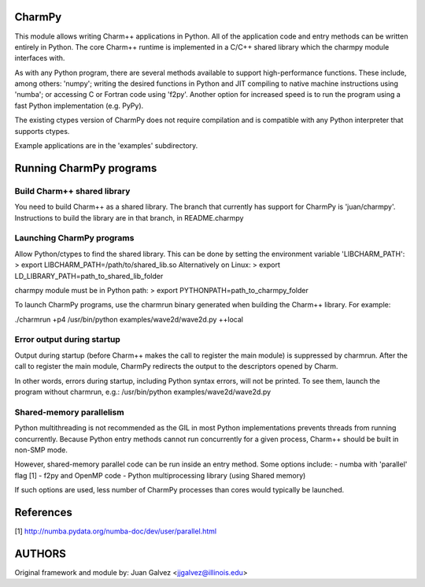 
CharmPy
=======

This module allows writing Charm++ applications in Python. All of the application
code and entry methods can be written entirely in Python. The core Charm++ runtime
is implemented in a C/C++ shared library which the charmpy module interfaces with.

As with any Python program, there are several methods available to support
high-performance functions. These include, among others: 'numpy'; writing the
desired functions in Python and JIT compiling to native machine instructions using
'numba'; or accessing C or Fortran code using 'f2py'. Another option for increased
speed is to run the program using a fast Python implementation (e.g. PyPy).

The existing ctypes version of CharmPy does not require compilation and is
compatible with any Python interpreter that supports ctypes.

Example applications are in the 'examples' subdirectory.

Running CharmPy programs
========================

Build Charm++ shared library
----------------------------

You need to build Charm++ as a shared library. The branch that currently has support
for CharmPy is 'juan/charmpy'. Instructions to build the library are in that branch,
in README.charmpy

Launching CharmPy programs
--------------------------

Allow Python/ctypes to find the shared library.
This can be done by setting the environment variable 'LIBCHARM_PATH':
> export LIBCHARM_PATH=/path/to/shared_lib.so
Alternatively on Linux:
> export LD_LIBRARY_PATH=path_to_shared_lib_folder

charmpy module must be in Python path:
> export PYTHONPATH=path_to_charmpy_folder

To launch CharmPy programs, use the charmrun binary generated when building the
Charm++ library. For example:

./charmrun +p4 /usr/bin/python examples/wave2d/wave2d.py ++local

Error output during startup
---------------------------

Output during startup (before Charm++ makes the call to register the main module) is
suppressed by charmrun. After the call to register the main module, CharmPy
redirects the output to the descriptors opened by Charm.

In other words, errors during startup, including Python syntax errors, will not be
printed. To see them, launch the program without charmrun, e.g.:
/usr/bin/python examples/wave2d/wave2d.py

Shared-memory parallelism
-------------------------

Python multithreading is not recommended as the GIL in most Python implementations
prevents threads from running concurrently. Because Python entry methods cannot run
concurrently for a given process, Charm++ should be built in non-SMP mode.

However, shared-memory parallel code can be run inside an entry method. Some options
include:
- numba with 'parallel' flag [1]
- f2py and OpenMP code
- Python multiprocessing library (using Shared memory)

If such options are used, less number of CharmPy processes than cores would
typically be launched.

References
==========

[1] http://numba.pydata.org/numba-doc/dev/user/parallel.html


AUTHORS
=======

Original framework and module by:
Juan Galvez <jjgalvez@illinois.edu>

